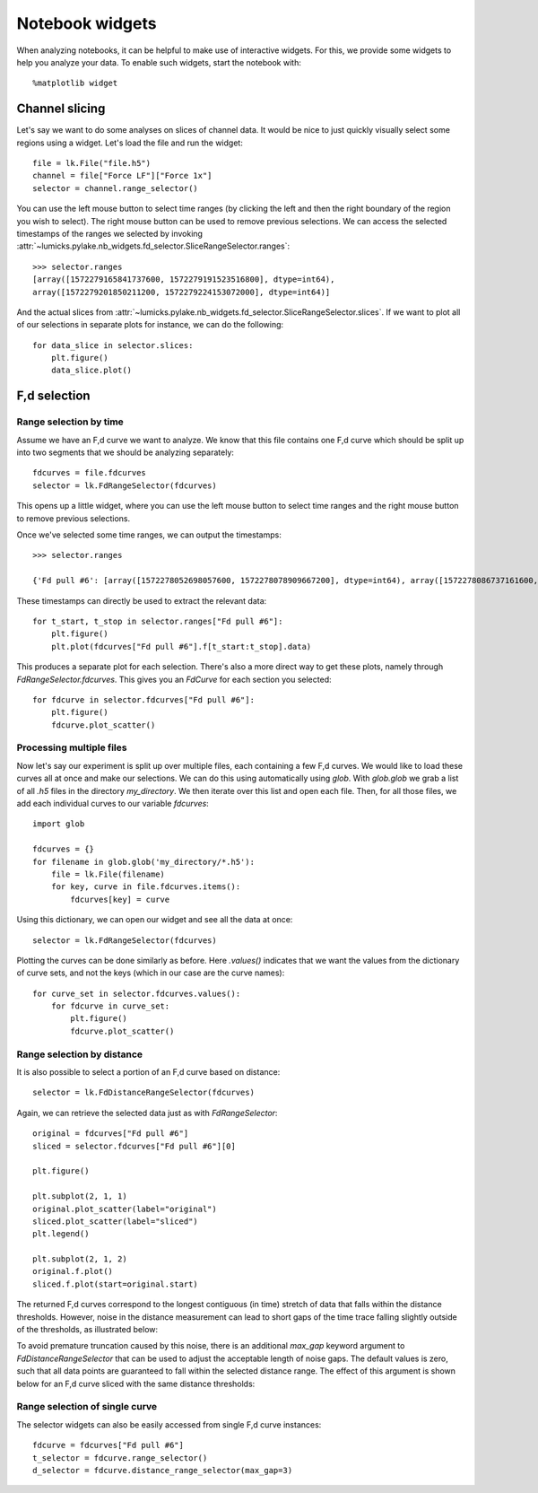 Notebook widgets
================

.. only:: html

    :nbexport:`Download this page as a Jupyter notebook <self>`

When analyzing notebooks, it can be helpful to make use of interactive widgets. For this, we provide some widgets
to help you analyze your data. To enable such widgets, start the notebook with::

    %matplotlib widget

Channel slicing
---------------

Let's say we want to do some analyses on slices of channel data. It would be nice to just quickly visually select some
regions using a widget. Let's load the file and run the widget::

    file = lk.File("file.h5")
    channel = file["Force LF"]["Force 1x"]
    selector = channel.range_selector()

.. image:: slice_widget.png

You can use the left mouse button to select time ranges (by clicking the left and then the right boundary of the region
you wish to select). The right mouse button can be used to remove previous selections. We can access the selected
timestamps of the ranges we selected by invoking
:attr:`~lumicks.pylake.nb_widgets.fd_selector.SliceRangeSelector.ranges`::

    >>> selector.ranges
    [array([1572279165841737600, 1572279191523516800], dtype=int64),
    array([1572279201850211200, 1572279224153072000], dtype=int64)]

And the actual slices from :attr:`~lumicks.pylake.nb_widgets.fd_selector.SliceRangeSelector.slices`. If we want to
plot all of our selections in separate plots for instance, we can do the following::

    for data_slice in selector.slices:
        plt.figure()
        data_slice.plot()

.. image:: slice_widget2.png


F,d selection
-------------

Range selection by time
^^^^^^^^^^^^^^^^^^^^^^^

Assume we have an F,d curve we want to analyze. We know that this file contains one F,d curve which should be split up
into two segments that we should be analyzing separately::

    fdcurves = file.fdcurves
    selector = lk.FdRangeSelector(fdcurves)

This opens up a little widget, where you can use the left mouse button to select time ranges and the right mouse
button to remove previous selections.

.. image:: fd_widget.png

Once we've selected some time ranges, we can output the timestamps::

    >>> selector.ranges

    {'Fd pull #6': [array([1572278052698057600, 1572278078909667200], dtype=int64), array([1572278086737161600, 1572278099133193600], dtype=int64)]}

These timestamps can directly be used to extract the relevant data::

    for t_start, t_stop in selector.ranges["Fd pull #6"]:
        plt.figure()
        plt.plot(fdcurves["Fd pull #6"].f[t_start:t_stop].data)

.. image:: fd_widget2.png

This produces a separate plot for each selection. There's also a more direct way to get these plots, namely through
`FdRangeSelector.fdcurves`. This gives you an `FdCurve` for each section you selected::

    for fdcurve in selector.fdcurves["Fd pull #6"]:
        plt.figure()
        fdcurve.plot_scatter()

.. image:: fd_widget3.png

Processing multiple files
^^^^^^^^^^^^^^^^^^^^^^^^^

Now let's say our experiment is split up over multiple files, each containing a few F,d curves. We would like to load
these curves all at once and make our selections. We can do this using automatically using `glob`. With `glob.glob`
we grab a list of all `.h5` files in the directory `my_directory`. We then iterate over this list and open each file.
Then, for all those files, we add each individual curves to our variable `fdcurves`::

    import glob

    fdcurves = {}
    for filename in glob.glob('my_directory/*.h5'):
        file = lk.File(filename)
        for key, curve in file.fdcurves.items():
            fdcurves[key] = curve

Using this dictionary, we can open our widget and see all the data at once::

    selector = lk.FdRangeSelector(fdcurves)

Plotting the curves can be done similarly as before. Here `.values()` indicates that we want the values from the
dictionary of curve sets, and not the keys (which in our case are the curve names)::

    for curve_set in selector.fdcurves.values():
        for fdcurve in curve_set:
            plt.figure()
            fdcurve.plot_scatter()

Range selection by distance
^^^^^^^^^^^^^^^^^^^^^^^^^^^

It is also possible to select a portion of an F,d curve based on distance::

    selector = lk.FdDistanceRangeSelector(fdcurves)

.. image:: fd_dist_widget.png    

Again, we can retrieve the selected data just as with `FdRangeSelector`::

    original = fdcurves["Fd pull #6"]
    sliced = selector.fdcurves["Fd pull #6"][0]

    plt.figure()

    plt.subplot(2, 1, 1)
    original.plot_scatter(label="original")
    sliced.plot_scatter(label="sliced")
    plt.legend()

    plt.subplot(2, 1, 2)
    original.f.plot()
    sliced.f.plot(start=original.start)

.. image::  fd_dist_widget2.png

The returned F,d curves correspond to the longest contiguous (in time) stretch of data that falls 
within the distance thresholds. However, noise in the distance measurement can lead to short gaps of the time
trace falling slightly outside of the thresholds, as illustrated below:

.. image:: fd_dist_widget3a.png

To avoid premature truncation caused by this noise, there is an additional `max_gap` keyword argument 
to `FdDistanceRangeSelector` that can be used to adjust the acceptable length of noise gaps. The default values
is zero, such that all data points are guaranteed to fall within the selected distance range. The effect of this 
argument is shown below for an F,d curve sliced with the same distance thresholds:

.. image:: fd_dist_widget3.png

Range selection of single curve
^^^^^^^^^^^^^^^^^^^^^^^^^^^^^^^

The selector widgets can also be easily accessed from single F,d curve instances::

    fdcurve = fdcurves["Fd pull #6"]
    t_selector = fdcurve.range_selector()
    d_selector = fdcurve.distance_range_selector(max_gap=3)
